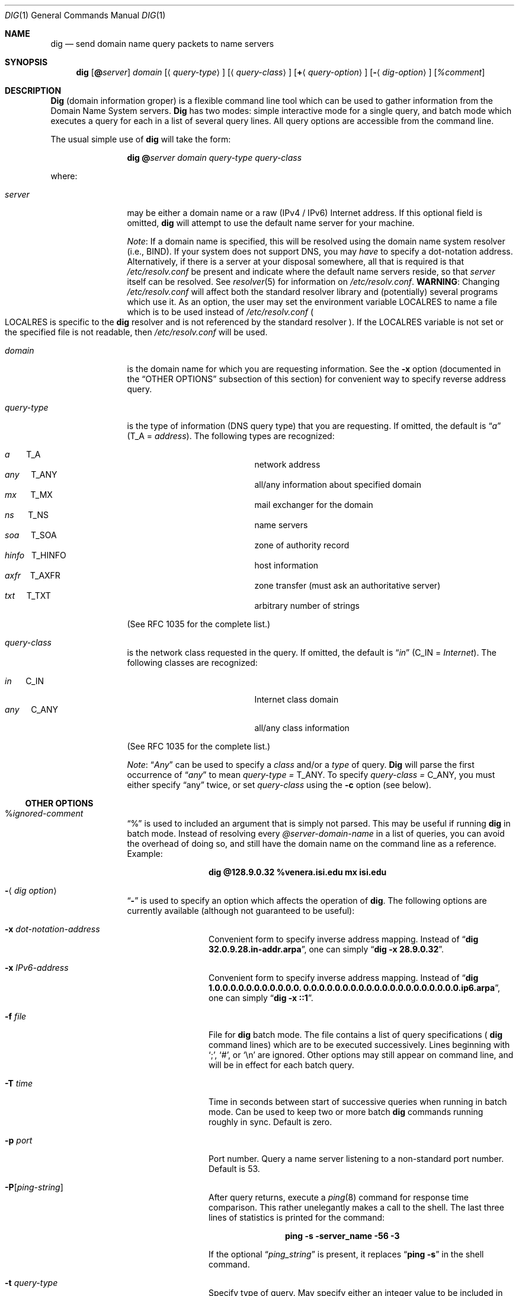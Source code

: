 .\"     $NetBSD: dig.1,v 1.1.1.2 2002/06/20 10:29:14 itojun Exp $
.\"
.\" Id: dig.1,v 8.9 2002/06/18 01:53:43 marka Exp
.\"
.\" ++Copyright++ 1993
.\" -
.\" Copyright (c) 1993
.\"    The Regents of the University of California.  All rights reserved.
.\" 
.\" Redistribution and use in source and binary forms, with or without
.\" modification, are permitted provided that the following conditions
.\" are met:
.\" 1. Redistributions of source code must retain the above copyright
.\"    notice, this list of conditions and the following disclaimer.
.\" 2. Redistributions in binary form must reproduce the above copyright
.\"    notice, this list of conditions and the following disclaimer in the
.\"    documentation and/or other materials provided with the distribution.
.\" 3. All advertising materials mentioning features or use of this software
.\"    must display the following acknowledgement:
.\" 	This product includes software developed by the University of
.\" 	California, Berkeley and its contributors.
.\" 4. Neither the name of the University nor the names of its contributors
.\"    may be used to endorse or promote products derived from this software
.\"    without specific prior written permission.
.\" 
.\" THIS SOFTWARE IS PROVIDED BY THE REGENTS AND CONTRIBUTORS ``AS IS'' AND
.\" ANY EXPRESS OR IMPLIED WARRANTIES, INCLUDING, BUT NOT LIMITED TO, THE
.\" IMPLIED WARRANTIES OF MERCHANTABILITY AND FITNESS FOR A PARTICULAR PURPOSE
.\" ARE DISCLAIMED.  IN NO EVENT SHALL THE REGENTS OR CONTRIBUTORS BE LIABLE
.\" FOR ANY DIRECT, INDIRECT, INCIDENTAL, SPECIAL, EXEMPLARY, OR CONSEQUENTIAL
.\" DAMAGES (INCLUDING, BUT NOT LIMITED TO, PROCUREMENT OF SUBSTITUTE GOODS
.\" OR SERVICES; LOSS OF USE, DATA, OR PROFITS; OR BUSINESS INTERRUPTION)
.\" HOWEVER CAUSED AND ON ANY THEORY OF LIABILITY, WHETHER IN CONTRACT, STRICT
.\" LIABILITY, OR TORT (INCLUDING NEGLIGENCE OR OTHERWISE) ARISING IN ANY WAY
.\" OUT OF THE USE OF THIS SOFTWARE, EVEN IF ADVISED OF THE POSSIBILITY OF
.\" SUCH DAMAGE.
.\" -
.\" Portions Copyright (c) 1993 by Digital Equipment Corporation.
.\" 
.\" Permission to use, copy, modify, and distribute this software for any
.\" purpose with or without fee is hereby granted, provided that the above
.\" copyright notice and this permission notice appear in all copies, and that
.\" the name of Digital Equipment Corporation not be used in advertising or
.\" publicity pertaining to distribution of the document or software without
.\" specific, written prior permission.
.\" 
.\" THE SOFTWARE IS PROVIDED "AS IS" AND DIGITAL EQUIPMENT CORP. DISCLAIMS ALL
.\" WARRANTIES WITH REGARD TO THIS SOFTWARE, INCLUDING ALL IMPLIED WARRANTIES
.\" OF MERCHANTABILITY AND FITNESS.   IN NO EVENT SHALL DIGITAL EQUIPMENT
.\" CORPORATION BE LIABLE FOR ANY SPECIAL, DIRECT, INDIRECT, OR CONSEQUENTIAL
.\" DAMAGES OR ANY DAMAGES WHATSOEVER RESULTING FROM LOSS OF USE, DATA OR
.\" PROFITS, WHETHER IN AN ACTION OF CONTRACT, NEGLIGENCE OR OTHER TORTIOUS
.\" ACTION, ARISING OUT OF OR IN CONNECTION WITH THE USE OR PERFORMANCE OF THIS
.\" SOFTWARE.
.\" -
.\" --Copyright--
.\"
.\" Distributed with 'dig' version 2.0 from University of Southern
.\" California Information Sciences Institute (USC-ISI).
.\"
.\"       dig.1   2.0 (USC-ISI) 8/30/90
.\"
.Dd August 30, 1990
.Dt DIG 1
.Os BSD 4
.Sh NAME
.Nm dig
.Nd send domain name query packets to name servers
.Sh SYNOPSIS
.Nm dig 
.Op Ic @ Ns Ar server
.Ar domain
.Op Aq Ar query-type
.Op Aq Ar query-class
.Op Ic + Ns Aq Ar query-option
.Op Fl Aq Ar dig-option
.Op Ar %comment
.Sh DESCRIPTION
.Ic Dig
(domain information groper) is a flexible command line tool
which can be used to gather information from the Domain
Name System servers. 
.Ic Dig
has two modes: simple interactive mode
for a single query, and batch mode which executes a query for
each in a list of several query lines. All query options are
accessible from the command line.
.Pp
The usual simple use of 
.Ic dig
will take the form:
.Pp
.Bd -ragged -offset indent-two
.Ic dig @ Ns Ar server  domain   query-type  query-class
.Ed
.Pp
where:
.Bl -tag -width Fl
.It Ar server
may be either a domain name or a raw (IPv4 / IPv6)
Internet address. If this optional field is omitted, 
.Ic dig
will attempt to use the default name server for your machine.
.sp 1
.Em Note :
If a domain name is specified, this will be resolved
using the domain name system resolver (i.e., BIND). If your
system does not support DNS, you may 
.Em have
to specify a
dot-notation address.  Alternatively, if there is a server
at your disposal somewhere,  all that is required is that
.Pa /etc/resolv.conf 
be present and indicate where the default
name servers reside,  so that  
.Ar server 
itself can be resolved. See 
.Xr resolver 5
for information on 
.Pa /etc/resolv.conf .
.Sy WARNING :
Changing 
.Pa /etc/resolv.conf 
will affect both the standard resolver library and 
.Pq potentially 
several programs which use it.
As an option, the user may set the
environment variable 
.Ev LOCALRES 
to name a file which is to
be used instead of 
.Pa /etc/resolv.conf 
.Po Ns Ev LOCALRES 
is specific to the 
.Ic dig
resolver and is not referenced by the standard resolver
.Pc .
If the 
.Ev LOCALRES 
variable is not set or the specified file
is not readable, then 
.Pa /etc/resolv.conf 
will be used.
.It Ar domain
is the domain name for which you are requesting information.
See the 
.Fl x 
option (documented in the
.Sx OTHER OPTIONS 
subsection of this section) for convenient way to specify reverse address
query.
.It Ar query-type
is the type of information (DNS query type) that
you are requesting. If omitted, the default is 
.Dq Ar a 
.Pq Dv T_A = Ar address .
The following types are recognized:
.Pp
.Bl -hang -width "hinfo  T_HINFO   " -compact
.It Ar a\ \ \ \ \ \  Dv T_A
network address
.It Ar any\ \ \ \  Dv T_ANY
all/any information about specified domain
.It Ar mx\ \ \ \ \  Dv T_MX
mail exchanger for the domain
.It Ar ns\ \ \ \ \  Dv T_NS
name servers
.It Ar soa\ \ \ \  Dv T_SOA
zone of authority record
.It Ar hinfo\ \  Dv T_HINFO
host information
.It Ar axfr\ \ \  Dv T_AXFR
zone transfer (must ask an authoritative server)
.It Ar txt\ \ \ \  Dv T_TXT
arbitrary number of strings
.El
.Pp
(See RFC 1035 for the complete list.)
.It Ar query-class
is the network class requested in the query. If
omitted, the default is 
.Dq Ar in 
.Pq Dv C_IN = Ar Internet .
The following classes are recognized:
.Pp
.Bl -tag -width "hinfo  T_HINFO   " -compact
.It Ar in\ \ \ \ \  Dv C_IN
Internet class domain
.It Ar any\ \ \ \  Dv C_ANY
all/any class information
.El
.Pp
(See RFC 1035 for the complete list.)
.Pp
.Em Note :
.Dq Ar Any
can be used to specify a 
.Em class 
and/or a 
.Em type 
of query. 
.Ic Dig
will parse the first occurrence of 
.Dq Ar any
to mean 
.Ar query-type = Dv T_ANY . 
To specify 
.Ar query-class = Dv C_ANY ,
you must either specify 
.Dq any 
twice, or set
.Ar query-class 
using the 
.Fl c 
option (see below).
.El
.Ss OTHER OPTIONS
.Bl -tag -width Fl
.It % Ns Ar ignored-comment
.Dq % 
is used to included an argument that is simply not
parsed.  This may be useful  if running 
.Ic dig
in batch
mode. Instead of resolving every 
.Ar @server-domain-name 
in a list of queries, you can avoid the overhead of doing
so, and still have the domain name on the command line
as a reference. Example:
.Pp
.Bd -ragged -offset indent-two
.Ic dig  @128.9.0.32  %venera.isi.edu  mx  isi.edu
.Ed
.Pp
.It Fl Aq Ar dig option
.Dq Fl
is used to specify an option which affects the operation of 
.Ic dig . 
The following options are currently
available (although not guaranteed to be useful):
.Bl -tag -width Fl
.It Fl x Ar dot-notation-address
Convenient form to specify inverse address mapping.
Instead of 
.Dq Ic dig 32.0.9.28.in-addr.arpa , 
one can simply 
.Dq Ic dig -x 28.9.0.32 .
.It Fl x Ar IPv6-address
Convenient form to specify inverse address mapping.
Instead of 
.Dq Ic dig 1.0.0.0.0.0.0.0.0.0.0.0. 0.0.0.0.0.0.0.0.0.0.0.0.0.0.0.0.0.0.0.0.ip6.arpa ,
one can simply 
.Dq Ic dig -x ::1 .
.It Fl f Ar file
File for 
.Ic dig
batch mode. The file contains a list
of query specifications
(
.Ns Ic dig 
command lines) which are to be executed successively.  Lines beginning with 
.Sq \&; ,
.Sq # ,
or
.Sq \en 
are ignored.  Other options
may still appear on command line, and will be in
effect for each batch query.
.It Fl T Ar time
Time in seconds between start of successive
queries when running in batch mode. Can be used
to keep two or more batch 
.Ic dig
commands running
roughly in sync.  Default is zero.
.It Fl p Ar port
Port number. Query a name server listening to a
non-standard port number.  Default is 53.
.It Fl P Ns Bq Ar ping-string
After query returns, execute a 
.Xr ping 8
command for response time comparison.  This rather
unelegantly makes a call to the shell.  The last
three lines of statistics is printed for the
command:
.Pp
.Bd -ragged -offset indent-two
.Ic ping Fl s server_name 56 3
.Ed 
.Pp
If the optional 
.Dq Ar ping_string 
is present, it
replaces 
.Dq Ic ping Fl s 
in the shell command.
.It Fl t Ar query-type
Specify type of query.  May specify either an
integer value to be included in the type field
or use the abbreviated mnemonic as discussed
above (i.e., 
.Ar mx  = Dv T_MX ) .
.It Fl c Ar query-class
Specify class of query. May specify either an
integer value to be included in the class field
or use the abbreviated mnemonic as discussed
above (i.e., in = C_IN).
.It Fl k Ar keydir:keyname
Sign the query with the TSIG key named keyname
that is in the directory keydir.
.It Fl envsav
This flag specifies that the 
.Ic dig
environment
(defaults, print options, etc.), after
all of the arguments are parsed, should be saved
to a file to become the default environment.
This is useful if you do not like the standard set of
defaults and do not desire to include a
large number of options each time 
.Ic dig
is used.  The environment consists of resolver state
variable flags, timeout, and retries as well as the flags detailing 
.Ic dig
output (see below).
If the shell environment variable 
.Ev LOCALDEF 
is set to the name of a file, this is where the default
.Ic dig
environment is saved.  If not, the file
.Dq Pa DiG.env 
is created in the current working directory.
.Pp
.Em Note :
.Ev LOCALDEF 
is specific to the 
.Ic dig
resolver,
and will not affect operation of the standard
resolver library.
.Pp
Each time 
.Ic dig
is executed, it looks for 
.Dq Pa ./DiG.env
or the file specified by the shell environment variable
.Ev LOCALDEF . 
If such file exists and is readable, then the
environment is restored from this file before any arguments are parsed.
.It Fl envset
This flag only affects batch query runs. When 
.Dq Fl envset 
is specified on a line in a 
.Ic dig
batch file, the 
.Ic dig
environment after the arguments are parsed
becomes the default environment for the duration of
the batch file, or until the next line which specifies
.Dq Fl envset .
.It Xo
.Fl Op Cm no 
.Ns Cm stick
.Xc
This flag only affects batch query runs.
It specifies that the 
.Ic dig
environment (as read initially
or set by 
.Dq Fl envset 
switch) is to be restored before each query (line) in a 
.Ic dig
batch file.
The default 
.Dq Fl nostick 
means that the 
.Ic dig
environment does not stick, hence options specified on a single line
in a 
.Ic dig
batch file will remain in effect for
subsequent lines (i.e. they are not restored to the 
.Dq sticky 
default).
.El
.It Ic + Ns Aq Ar query-option
.Dq +
is used to specify an option to be changed in the query packet or to change 
.Ic dig
output specifics. Many of these are the same parameters accepted by 
.Xr nslookup 8 .
If an option requires a parameter, the form is as follows:
.Pp
.Bd -ragged -offset indent-two
.Ic + 
.Ns Ar keyword 
.Ns Op = Ns Ar value
.Ed
.Pp
Most keywords can be abbreviated.  Parsing of the 
.Dq +
options  is very  simplistic \(em a value must not be
separated from its keyword by white space. The following
keywords are currently available:
.Pp
Keyword      Abbrev.  Meaning [default]
.Pp
.Bl -tag -width "[no]primary  (ret)    " -compact
.It Xo
.Op Cm no 
.Ns Cm debug\ \ \ \ 
.Pq Cm deb
.Xc
turn on/off debugging mode 
.Bq Cm deb
.It Xo
.Op Cm no 
.Ns Cm d2\ \ \ \ \ \ \ \ \ \ 
.Xc
turn on/off extra debugging mode 
.Bq Cm nod2
.It Xo
.Op Cm no 
.Ns Cm recurse\ \ 
.Pq Cm rec
.Xc
use/don't use recursive lookup 
.Bq Cm rec
.It Xo
.Cm retry= Ns Ar #
.Cm \ \ \ \ \ 
.Pq Cm ret
.Xc 
set number of retries to # 
.Bq 4
.It Xo
.Cm time= Ns Ar #
.Cm \ \ \ \ \ \ 
.Pq Cm ti
.Xc
set timeout length to # seconds 
.Bq 4
.It Xo
.Op Cm no 
.Ns Cm ko
.Xc
keep open option (implies vc) 
.Bq Cm noko
.It Xo
.Op Cm no 
.Ns Cm vc
.Xc
use/don't use virtual circuit 
.Bq Cm novc
.It Xo
.Op Cm no 
.Ns Cm defname\ \ 
.Pq Cm def
.Xc
use/don't use default domain name 
.Bq Cm def
.It Xo
.Op Cm no 
.Ns Cm search\ \ \ 
.Pq Cm sea
.Xc
use/don't use domain search list 
.Bq Cm sea
.It Xo
.Cm domain= Ns Ar NAME\ \ 
.Pq Cm do
.Xc
set default domain name to 
.Ar NAME
.It Xo
.Op Cm no 
.Ns Cm ignore\ \ \ 
.Pq Cm i
.Xc
ignore/don't ignore trunc. errors 
.Bq Cm noi
.It Xo
.Op Cm no 
.Ns Cm primary\ \ 
.Pq Cm pr
.Xc
use/don't use primary server 
.Bq Cm nopr
.It Xo
.Op Cm no 
.Ns Cm aaonly\ \ \ 
.Pq Cm aa
.Xc
authoritative query only flag 
.Bq Cm noaa
.It Xo
.Op Cm no 
.Ns Cm cmd
.Xc
echo parsed arguments 
.Bq Cm cmd
.It Xo
.Op Cm no 
.Ns Cm stats\ \ \ \ 
.Pq Cm st
.Xc
print query statistics 
.Bq Cm st
.It Xo
.Op Cm no 
.Ns Cm Header\ \ \ 
.Pq Cm H
.Xc
print basic header 
.Bq Cm H
.It Xo
.Op Cm no 
.Ns Cm header\ \ \ 
.Pq Cm he
.Xc
print header flags 
.Bq Cm he
.It Xo
.Op Cm no 
.Ns Cm ttlid\ \ \ \ 
.Pq Cm tt
.Xc
print TTLs 
.Bq Cm tt
.It Xo
.Op Cm no 
.Ns Cm trunc\ \ \ \ 
.Pq Cm tr
.Xc
truncate origin from names
.Bq Cm tr
.It Xo
.Op Cm no 
.Ns Cm cl
.Xc
print class info 
.Bq Cm nocl
.It Xo
.Op Cm no 
.Ns Cm qr
.Xc
print outgoing query 
.Bq Cm noqr
.It Xo
.Op Cm no 
.Ns Cm reply\ \ \ \ 
.Pq Cm rep
.Xc
print reply 
.Bq Cm rep
.It Xo
.Op Cm no 
.Ns Cm ques\ \ \ \ \ 
.Pq Cm qu
.Xc
print question section 
.Bq Cm qu
.It Xo
.Op Cm no 
.Ns Cm answer\ \ \ 
.Pq Cm an
.Xc
print answer section 
.Bq Cm an
.It Xo
.Op Cm no 
.Ns Cm author\ \ \ 
.Pq Cm au
.Xc
print authoritative section 
.Bq Cm au
.It Xo
.Op Cm no 
.Ns Cm addit\ \ \ \ 
.Pq Cm ad
.Xc
print additional section 
.Bq Cm ad
.It Xo
.Op Cm no 
.Ns Cm dnssec\ \ \ 
.Pq Cm \ddn
.Xc
set the DNSSEC OK bit in the OPT pseudo record
.Bq Cm nodn
.It Cm pfdef 
set to default print flags
.It Cm pfmin 
set to minimal default print flags
.It Cm pfset= Ns Ar # 
set print flags to #
(# can be hex/octal/decimal)
.It Cm pfand= Ns Ar #
bitwise and print flags with #
.It Cm pfor= Ns Ar #
bitwise or print flags with #
.El
.Pp
The 
.Cm retry 
and 
.Cm time 
options affect the retransmission strategy used by the resolver 
library when sending datagram queries.  The algorithm is as follows:
.Pp
.Bd -literal -offset indent
for i = 0 to retry - 1
    for j = 1 to num_servers
	send_query
	wait((time * (2**i)) / num_servers)
    end
end
.Ed
.Pp
(Note: 
.Ic dig
always uses a value of 1 for 
.Dq Li num_servers . ) 
.El
.Ss DETAILS
.Ic Dig
once required a slightly modified version of the BIND 
.Xr resolver 3
library.  As of BIND 4.9, BIND's resolver has been augmented to work
properly with 
.Ic dig .  
Essentially, 
.Ic dig
is a straight-forward
(albeit not pretty) effort of parsing arguments and setting appropriate
parameters.  
.Ic Dig
uses 
.Xr resolver 3
routines 
.Fn res_init , 
.Fn res_mkquery ,
.Fn res_send 
as well as accessing the 
.Ft _res 
structure. 
.Sh ENVIRONMENT
.Bl -tag -width "LOCALRES  " -compact
.It Ev LOCALRES
file to use in place of Pa /etc/resolv.conf
.It Ev LOCALDEF
default environment file
.El
.Pp
See also the explanation of the
.Fl envsav ,
.Fl envset , 
and
.Xo
.Fl Op Cm no 
.Ns Cm stick
.Xc
options, above.
.Sh FILES
.Bl -tag -width "/etc/resolv.conf  " -compact
.It Pa /etc/resolv.conf
initial domain name and name server addresses
.It Pa \./DiG.env
default save file for default options
.El
.Sh SEE ALSO
.Xr named 8 , 
.Xr resolver 3 , 
.Xr resolver 5 ,  
.Xr nslookup 8 . 
.Sh STANDARDS
RFC 1035.
.Sh AUTHOR
Steve Hotz 
hotz@isi.edu
.Sh ACKNOWLEDGMENTS
.Ic Dig
uses functions from 
.Xr nslookup 8
authored by Andrew Cherenson.
.Sh BUGS
.Ic Dig
has a serious case of "creeping featurism" -- the result of
considering several potential uses during it's development.  It would
probably benefit from a rigorous diet.  Similarly, the print flags
and granularity of the items they specify make evident their
rather ad hoc genesis.
.Pp
.Ic Dig
does not consistently exit nicely (with appropriate status)
when a problem occurs somewhere in the resolver 
.Po
.Sy NOTE :
most of the common exit cases are handled
.Pc .  
This is particularly annoying when running in
batch mode.  If it exits abnormally (and is not caught), the entire
batch aborts; when such an event is trapped, 
.Ic dig
simply
continues with the next query.
